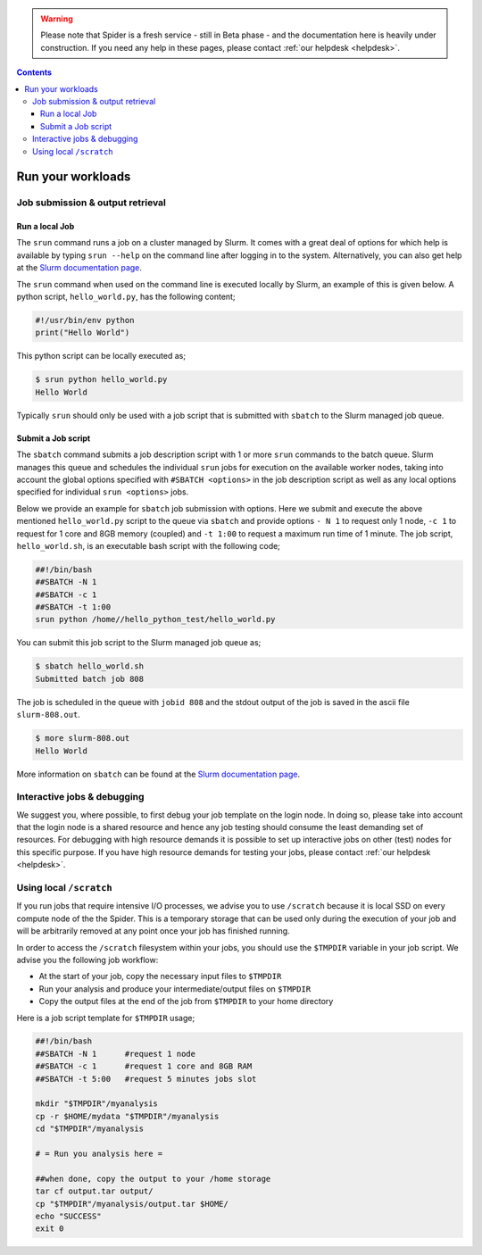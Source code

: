 .. warning:: Please note that Spider is a fresh service - still in Beta phase - and the documentation here is heavily under construction. If you need any help in these pages, please contact :ref:`our helpdesk <helpdesk>`.

.. _run-workloads:

.. contents::
    :depth: 4

******************
Run your workloads
******************

.. _job-submit-output:

===================
Job submission & output retrieval
===================

Run a local Job
===============

The ``srun`` command runs a job on a cluster managed by Slurm. It comes with a
great deal of options for which help is available by typing ``srun --help`` on
the command line after logging in to the system. Alternatively, you can also get
help at the `Slurm documentation page`_.

The ``srun`` command when used on the command line is executed locally by Slurm,
an example of this is given below. A python script, ``hello_world.py``, has the
following content;

.. code-block:: console

   #!/usr/bin/env python
   print("Hello World")

This python script can be locally executed as;

.. code-block:: console

   $ srun python hello_world.py
   Hello World

Typically ``srun`` should only be used with a job script that is submitted with
``sbatch`` to the Slurm managed job queue.


Submit a Job script
====================

The ``sbatch`` command submits a job description script with 1 or more ``srun``
commands to the batch queue. Slurm manages this queue and schedules the
individual ``srun`` jobs for execution on the available worker nodes, taking
into account the global options specified with ``#SBATCH <options>`` in the job
description script as well as any local options specified for individual
``srun <options>`` jobs.

Below we provide an example for ``sbatch`` job submission with options. Here we
submit and execute the above mentioned ``hello_world.py`` script to the
queue via ``sbatch`` and provide options ``- N 1`` to request only 1 node,
``-c 1`` to request for 1 core and 8GB memory (coupled) and ``-t 1:00`` to
request a maximum run time of 1 minute. The job script, ``hello_world.sh``,
is an executable bash script with the following code;

.. code-block:: console

   ##!/bin/bash
   ##SBATCH -N 1
   ##SBATCH -c 1
   ##SBATCH -t 1:00
   srun python /home//hello_python_test/hello_world.py

You can submit this job script to the Slurm managed job queue as;

.. code-block:: console

   $ sbatch hello_world.sh
   Submitted batch job 808

The job is scheduled in the queue with ``jobid 808`` and the stdout output of
the job is saved in the ascii file ``slurm-808.out``.

.. code-block:: console

   $ more slurm-808.out
   Hello World

More information on ``sbatch`` can be found at the `Slurm documentation page`_.

.. _interactive-jobs:

============================
Interactive jobs & debugging
============================

We suggest you, where possible, to first debug your job template on the login
node. In doing so, please take into account that the login node is a shared
resource and hence any job testing should consume the least demanding set of
resources. For debugging with high resource demands it is possible to set up
interactive jobs on other (test) nodes for this specific purpose. If you have
high resource demands for testing your jobs, please contact
:ref:`our helpdesk <helpdesk>`.


.. ==================
 How to cancel jobs
 ==================


 .. ===================
  How to monitor jobs
  ===================

 .. * Job status
 .. * Job usage (cores, memory, scratch)

 .. =============
  Compute usage
  =============

 .. * Own CPU hours consumed (for any project member)
 .. * CPU hours consumed from all project members & budget left  (only for project admins)


========================
Using local ``/scratch``
========================

If you run jobs that require intensive I/O processes, we advise you to use
``/scratch`` because it is local SSD on every compute node of the the
Spider. This is a temporary storage that can be used only during the
execution of your job and will be arbitrarily removed at any point once your
job has finished running.

In order to access the ``/scratch`` filesystem within your jobs, you should
use the ``$TMPDIR`` variable in your job script. We advise you the following
job workflow:

* At the start of your job, copy the necessary input files to ``$TMPDIR``
* Run your analysis and produce your intermediate/output files on ``$TMPDIR``
* Copy the output files at the end of the job from ``$TMPDIR`` to your home directory

Here is a job script template for ``$TMPDIR`` usage;

.. code-block:: console

   ##!/bin/bash
   ##SBATCH -N 1      #request 1 node
   ##SBATCH -c 1      #request 1 core and 8GB RAM
   ##SBATCH -t 5:00   #request 5 minutes jobs slot

   mkdir "$TMPDIR"/myanalysis
   cp -r $HOME/mydata "$TMPDIR"/myanalysis
   cd "$TMPDIR"/myanalysis

   # = Run you analysis here =

   ##when done, copy the output to your /home storage
   tar cf output.tar output/
   cp "$TMPDIR"/myanalysis/output.tar $HOME/
   echo "SUCCESS"
   exit 0




.. seealso:: Still need help? Contact :ref:`our helpdesk <helpdesk>`

.. Links:

.. _`Slurm documentation page`: https://slurm.schedmd.com/
